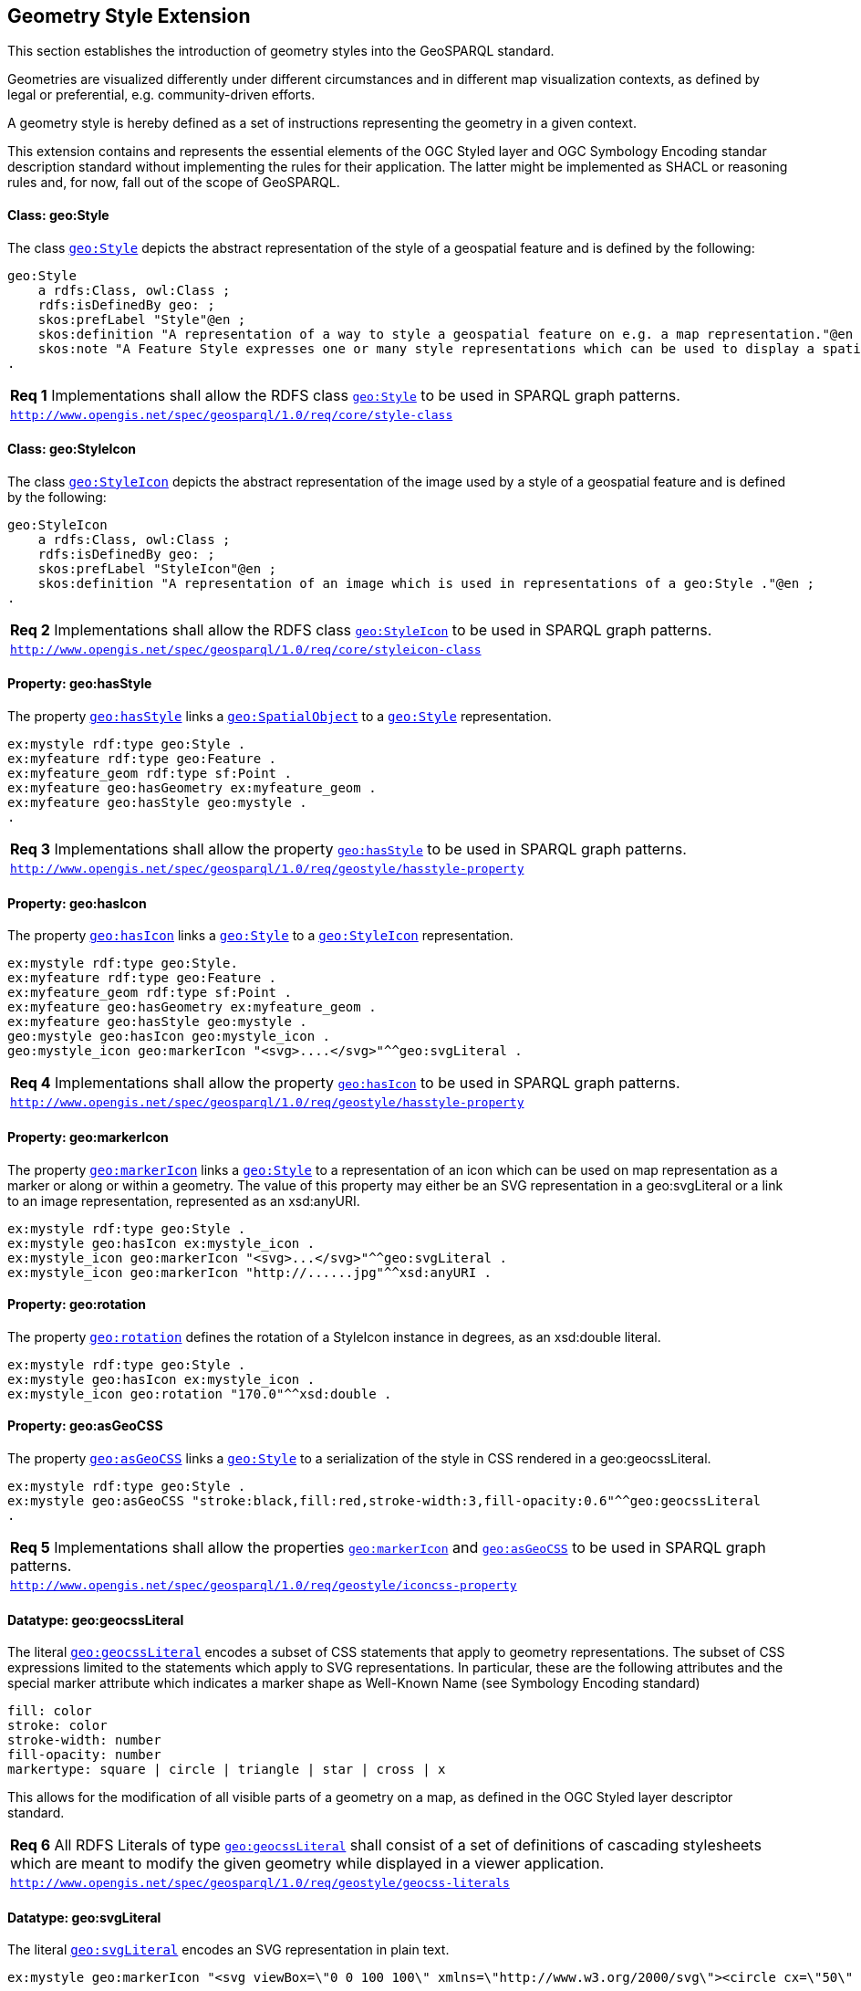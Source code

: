 [#geometry_style_extension]
== Geometry Style Extension

This section establishes the introduction of geometry styles into the GeoSPARQL standard.

Geometries are visualized differently under different circumstances and in different map visualization contexts, as defined by legal or preferential, e.g. community-driven efforts.

A geometry style is hereby defined as a set of instructions representing the geometry in a given context.

This extension contains and represents the essential elements of the OGC Styled layer and OGC Symbology Encoding standar description standard without implementing the rules for their application.
The latter might be implemented as SHACL or reasoning rules and, for now, fall out of the scope of GeoSPARQL.

==== Class: geo:Style

The class http://www.opengis.net/ont/geosparql#Style[`geo:Style`] depicts the abstract representation of the style of a geospatial feature and is defined by the following:

```turtle
geo:Style
    a rdfs:Class, owl:Class ;
    rdfs:isDefinedBy geo: ;
    skos:prefLabel "Style"@en ;
    skos:definition "A representation of a way to style a geospatial feature on e.g. a map representation."@en ;
    skos:note "A Feature Style expresses one or many style representations which can be used to display a spatial object in a suitable rendering."@en ;
.
```

[#req_geostyle_style-class]
|===
| *Req {counter:req}* Implementations shall allow the RDFS class <<Class: geo:Style, `geo:Style`>> to be used in SPARQL graph patterns.
|http://www.opengis.net/spec/geosparql/1.0/req/core/style-class[`http://www.opengis.net/spec/geosparql/1.0/req/core/style-class`]
|===

==== Class: geo:StyleIcon

The class http://www.opengis.net/ont/geosparql#StyleIcon[`geo:StyleIcon`] depicts the abstract representation of the image used by a style of a geospatial feature and is defined by the following:

```turtle
geo:StyleIcon
    a rdfs:Class, owl:Class ;
    rdfs:isDefinedBy geo: ;
    skos:prefLabel "StyleIcon"@en ;
    skos:definition "A representation of an image which is used in representations of a geo:Style ."@en ;
.
```

[#req_geostyle_styleicon-class]
|===
| *Req {counter:req}* Implementations shall allow the RDFS class <<Class: geo:StyleIcon, `geo:StyleIcon`>> to be used in SPARQL graph patterns.
|http://www.opengis.net/spec/geosparql/1.0/req/core/styleicon-class[`http://www.opengis.net/spec/geosparql/1.0/req/core/styleicon-class`]
|===

==== Property: geo:hasStyle

The property http://www.opengis.net/ont/geosparql#hasStyle[`geo:hasStyle`] links a <<Class: geo:SpatialObject, `geo:SpatialObject`>> to a <<Class: geo:Style, `geo:Style`>> representation.

```turtle
ex:mystyle rdf:type geo:Style .
ex:myfeature rdf:type geo:Feature .
ex:myfeature_geom rdf:type sf:Point .
ex:myfeature geo:hasGeometry ex:myfeature_geom .
ex:myfeature geo:hasStyle geo:mystyle .
.
```

[#req_geostyle_hasstyle-property]
|===
| *Req {counter:req}* Implementations shall allow the property <<Property: geo:hasStyle, `geo:hasStyle`>> to be used in SPARQL graph patterns.
|http://www.opengis.net/spec/geosparql/1.0/req/geostyle/hastyle-property[`http://www.opengis.net/spec/geosparql/1.0/req/geostyle/hasstyle-property`]
|===

==== Property: geo:hasIcon

The property http://www.opengis.net/ont/geosparql#hasIcon[`geo:hasIcon`] links a <<Class: geo:Style, `geo:Style`>> to a <<Class: geo:StyleIcon, `geo:StyleIcon`>> representation.

```turtle
ex:mystyle rdf:type geo:Style.
ex:myfeature rdf:type geo:Feature .
ex:myfeature_geom rdf:type sf:Point .
ex:myfeature geo:hasGeometry ex:myfeature_geom .
ex:myfeature geo:hasStyle geo:mystyle .
geo:mystyle geo:hasIcon geo:mystyle_icon .
geo:mystyle_icon geo:markerIcon "<svg>....</svg>"^^geo:svgLiteral .
```

[#req_geostyle_hasstyle-property]
|===
| *Req {counter:req}* Implementations shall allow the property <<Property: geo:hasIcon, `geo:hasIcon`>> to be used in SPARQL graph patterns.
|http://www.opengis.net/spec/geosparql/1.0/req/geostyle/hastyle-property[`http://www.opengis.net/spec/geosparql/1.0/req/geostyle/hasstyle-property`]
|===

==== Property: geo:markerIcon

The property http://www.opengis.net/ont/geosparql#markerIcon[`geo:markerIcon`] links a <<Class: geo:Style, `geo:Style`>> to a representation of an icon which can be used on map representation as a marker or along or within a geometry. The value of this property may either be an SVG representation in a geo:svgLiteral or a link to an image representation, represented as an xsd:anyURI.

```turtle
ex:mystyle rdf:type geo:Style .
ex:mystyle geo:hasIcon ex:mystyle_icon .
ex:mystyle_icon geo:markerIcon "<svg>...</svg>"^^geo:svgLiteral .
ex:mystyle_icon geo:markerIcon "http://......jpg"^^xsd:anyURI .
```

==== Property: geo:rotation

The property http://www.opengis.net/ont/geosparql#rotation[`geo:rotation`] defines the rotation of a StyleIcon instance in degrees, as an xsd:double literal.

```turtle
ex:mystyle rdf:type geo:Style .
ex:mystyle geo:hasIcon ex:mystyle_icon .
ex:mystyle_icon geo:rotation "170.0"^^xsd:double .
```

==== Property: geo:asGeoCSS

The property http://www.opengis.net/ont/geosparql#asGeoCSS[`geo:asGeoCSS`] links a <<Class: geo:Style, `geo:Style`>> to a serialization of the style in CSS rendered in a geo:geocssLiteral.

```turtle
ex:mystyle rdf:type geo:Style .
ex:mystyle geo:asGeoCSS "stroke:black,fill:red,stroke-width:3,fill-opacity:0.6"^^geo:geocssLiteral
.
```

[#req_geostyle_iconcss-property]
|===
| *Req {counter:req}* Implementations shall allow the properties <<Property: geo:markerIcon, `geo:markerIcon`>> and <<Property: geo:asGeoCSS, `geo:asGeoCSS`>> to be used in SPARQL graph patterns.
|http://www.opengis.net/spec/geosparql/1.0/req/geostyle/iconcss-property[`http://www.opengis.net/spec/geosparql/1.0/req/geostyle/iconcss-property`]
|===

==== Datatype: geo:geocssLiteral

The literal http://www.opengis.net/ont/geosparql#geocssLiteral[`geo:geocssLiteral`] encodes a subset of CSS statements that apply to geometry representations.
The subset of CSS expressions limited to the statements which apply to SVG representations.
In particular, these are the following attributes and the special marker attribute which indicates a marker shape as Well-Known Name (see Symbology Encoding standard)

```css
fill: color
stroke: color
stroke-width: number
fill-opacity: number
markertype: square | circle | triangle | star | cross | x
```
This allows for the modification of all visible parts of a geometry on a map, as defined in the OGC Styled layer descriptor standard.

[#req_geostyle_geocss-literal]
|===
| *Req {counter:req}* All RDFS Literals of type <<RDFSDatatype: geo:geocssLiteral, `geo:geocssLiteral`>> shall consist of a set of definitions of cascading stylesheets which are meant to modify the given geometry while displayed in a viewer application.
|http://www.opengis.net/spec/geosparql/1.0/req/geostyle/geocss-literal[`http://www.opengis.net/spec/geosparql/1.0/req/geostyle/geocss-literals`]
|===

==== Datatype: geo:svgLiteral

The literal http://www.opengis.net/ont/geosparql#svgLiteral[`geo:svgLiteral`] encodes an SVG representation in plain text.

```svg
ex:mystyle geo:markerIcon "<svg viewBox=\"0 0 100 100\" xmlns=\"http://www.w3.org/2000/svg\"><circle cx=\"50\" cy=\"50\" r=\"50\"/></svg>"^^geo:svgLiteral .
```
[#req_geostyle_svg-literal]
|===
| *Req {counter:req}* All RDFS Literals of type <<RDFSDatatype: geo:svgLiteral, `geo:svgLiteral`>> shall consist of a Scalable Vector Graphics expression (SVG), which may be used to visualize geometries on a given map representation.
|http://www.opengis.net/spec/geosparql/1.0/req/geostyle/svg-literal[`http://www.opengis.net/spec/geosparql/1.0/req/geostyle/svg-literals`]
|===




